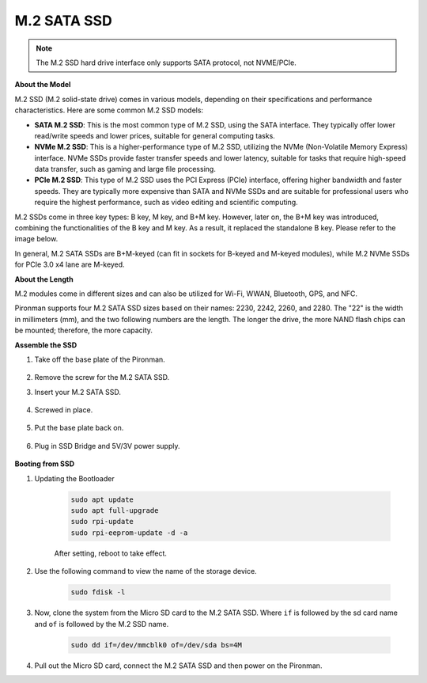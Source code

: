 .. _ssd:

M.2 SATA SSD
=====================================

.. note::
    The M.2 SSD hard drive interface only supports SATA protocol, not NVME/PCIe.

**About the Model**

M.2 SSD (M.2 solid-state drive) comes in various models, depending on their specifications and performance characteristics. Here are some common M.2 SSD models:

* **SATA M.2 SSD**: This is the most common type of M.2 SSD, using the SATA interface. They typically offer lower read/write speeds and lower prices, suitable for general computing tasks.
* **NVMe M.2 SSD**: This is a higher-performance type of M.2 SSD, utilizing the NVMe (Non-Volatile Memory Express) interface. NVMe SSDs provide faster transfer speeds and lower latency, suitable for tasks that require high-speed data transfer, such as gaming and large file processing.
* **PCIe M.2 SSD**: This type of M.2 SSD uses the PCI Express (PCIe) interface, offering higher bandwidth and faster speeds. They are typically more expensive than SATA and NVMe SSDs and are suitable for professional users who require the highest performance, such as video editing and scientific computing.

M.2 SSDs come in three key types: B key, M key, and B+M key. However, later on, the B+M key was introduced, combining the functionalities of the B key and M key. As a result, it replaced the standalone B key. Please refer to the image below.

.. image:: img/ssd_key.png


In general, M.2 SATA SSDs are B+M-keyed (can fit in sockets for B-keyed and M-keyed modules), while M.2 NVMe SSDs for PCIe 3.0 x4 lane are M-keyed.

.. image:: img/ssd_model2.png

**About the Length**

M.2 modules come in different sizes and can also be utilized for Wi-Fi, WWAN, Bluetooth, GPS, and NFC.

Pironman supports four M.2 SATA SSD sizes based on their names: 2230, 2242, 2260, and 2280. The "22" is the width in millimeters (mm), and the two following numbers are the length. The longer the drive, the more NAND flash chips can be mounted; therefore, the more capacity.


.. image:: img/m2_ssd_size.png
    :width: 600


**Assemble the SSD**

#. Take off the base plate of the Pironman.

    .. image:: img/ssd1.jpg
        :width: 600

#.  Remove the screw for the M.2 SATA SSD.

    .. image:: img/ssd2.jpg


#. Insert your M.2 SATA SSD.

    .. image:: img/ssd3.jpg

#. Screwed in place.

    .. image:: img/ssd4.jpg

#. Put the base plate back on.

    .. image:: img/ssd5.jpg

#. Plug in SSD Bridge and 5V/3V power supply.

    .. image:: img/ssd18.jpg
        

**Booting from SSD**


#. Updating the Bootloader


    .. code-block:: shell

        sudo apt update
        sudo apt full-upgrade
        sudo rpi-update
        sudo rpi-eeprom-update -d -a

    After setting, reboot to take effect.


#. Use the following command to view the name of the storage device.


    .. code-block:: shell

        sudo fdisk -l

    .. image:: img/ssd16.png

#. Now, clone the system from the Micro SD card to the M.2 SATA SSD. Where ``if`` is followed by the sd card name and ``of`` is followed by the M.2 SSD name.


    .. code-block:: shell

        sudo dd if=/dev/mmcblk0 of=/dev/sda bs=4M

#. Pull out the Micro SD card, connect the M.2 SATA SSD and then power on the Pironman.